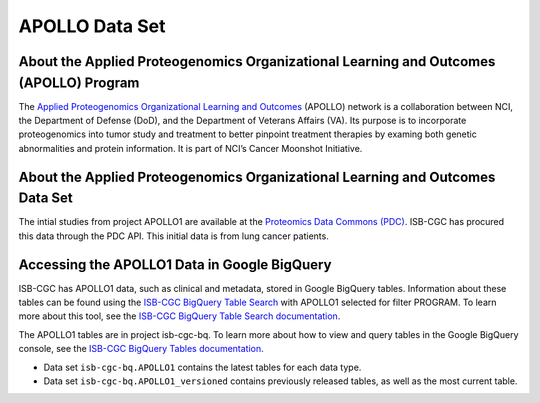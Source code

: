 *****************
APOLLO Data Set
*****************

About the Applied Proteogenomics Organizational Learning and Outcomes (APOLLO) Program
------------------------------------------------------------
The `Applied Proteogenomics Organizational Learning and Outcomes <https://proteomics.cancer.gov/programs/apollo-network>`_ (APOLLO) network is a collaboration between NCI, the Department of Defense (DoD), and the Department of Veterans Affairs (VA). Its purpose is to incorporate proteogenomics into tumor study and treatment to better pinpoint treatment therapies by examing both genetic abnormalities and protein information. It is part of NCI’s Cancer Moonshot Initiative. 

About the Applied Proteogenomics Organizational Learning and Outcomes Data Set
---------------------------------------------------------------------

The intial studies from project APOLLO1 are available at the `Proteomics Data Commons (PDC) <https://pdc.cancer.gov/pdc/>`_. ISB-CGC has procured this data through the PDC API. This initial data is from lung cancer patients.

Accessing the APOLLO1 Data in Google BigQuery
------------------------------------------------

ISB-CGC has APOLLO1 data, such as clinical and metadata, stored in Google BigQuery tables. Information about these tables can be found using the `ISB-CGC BigQuery Table Search <https://isb-cgc.appspot.com/bq_meta_search/>`_ with APOLLO1 selected for filter PROGRAM. To learn more about this tool, see the `ISB-CGC BigQuery Table Search documentation <../BigQueryTableSearchUI.html>`_.

The APOLLO1 tables are in project isb-cgc-bq. To learn more about how to view and query tables in the Google BigQuery console, see the `ISB-CGC BigQuery Tables documentation <../BigQuery.html>`_.

- Data set ``isb-cgc-bq.APOLLO1`` contains the latest tables for each data type.
- Data set ``isb-cgc-bq.APOLLO1_versioned`` contains previously released tables, as well as the most current table.
